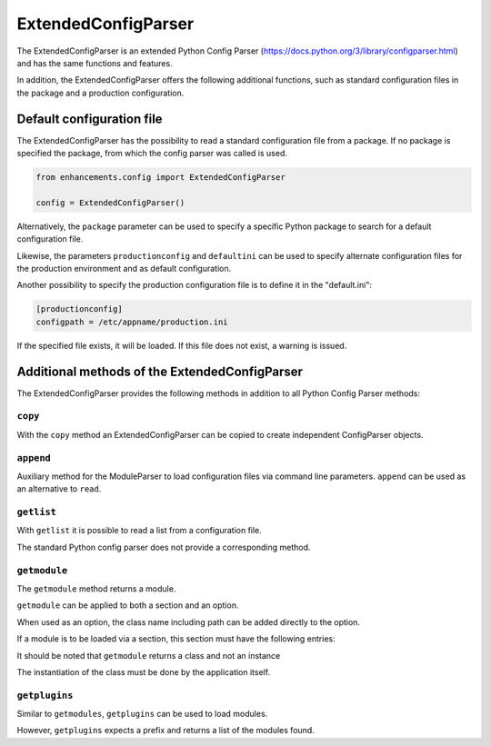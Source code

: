 ExtendedConfigParser
====================

The ExtendedConfigParser is an extended Python Config Parser (https://docs.python.org/3/library/configparser.html) and has the same functions and features.

In addition, the ExtendedConfigParser offers the following additional functions, such as standard configuration files in the package and a production configuration.

Default configuration file
--------------------------

The ExtendedConfigParser has the possibility to read a standard configuration file from a package.
If no package is specified the package, from which the config parser was called is used.

.. code-block:: python

    from enhancements.config import ExtendedConfigParser

    config = ExtendedConfigParser()


Alternatively, the ``package`` parameter can be used to specify a specific Python package to search for a default configuration file.

Likewise, the parameters ``productionconfig`` and ``defaultini`` can be used to specify alternate configuration
files for the production environment and as default configuration.

Another possibility to specify the production configuration file is to define it in the "default.ini":

.. code::

    [productionconfig]
    configpath = /etc/appname/production.ini

If the specified file exists, it will be loaded.
If this file does not exist, a warning is issued.


Additional methods of the ExtendedConfigParser
---------------------------------------------

The ExtendedConfigParser provides the following methods in addition to all Python Config Parser methods:

``copy``
~~~~~~~~

With the ``copy`` method an ExtendedConfigParser can be copied to create independent ConfigParser objects.

``append``
~~~~~~~~~~

Auxiliary method for the ModuleParser to load configuration files via command line parameters.
``append`` can be used as an alternative to ``read``.


``getlist``
~~~~~~~~~~~

With ``getlist`` it is possible to read a list from a configuration file.

The standard Python config parser does not provide a corresponding method.

``getmodule``
~~~~~~~~~~~~~

The ``getmodule`` method returns a module.

``getmodule`` can be applied to both a section and an option.

When used as an option, the class name including path can be added directly to the option.

If a module is to be loaded via a section, this section must have the following entries:

.. code-block::ini

    [MeinModul]
    class = package.ModuleClass
    enabled = True

.. note::

It should be noted that ``getmodule`` returns a class and not an instance

The instantiation of the class must be done by the application itself.




``getplugins``
~~~~~~~~~~~~~~

Similar to ``getmodules``, ``getplugins`` can be used to load modules.

However, ``getplugins`` expects a prefix and returns a list of the modules found.

.. code-block::ini

    [Plugin:PluginName]
    class = package.PluginClass
    enabled = True
